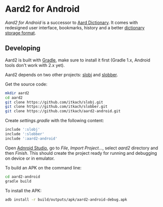 * Aard2 for Android
  /Aard2 for Android/ is a successor to [[http://aarddict.org][Aard Dictionary]]. It
  comes with redesigned user interface, bookmarks, history and a
  better [[https://github.com/itkach/slob][dictionary storage format]].

** Developing

  Aard2 is built with [[http://www.gradle.org][Gradle]], make sure to install it first (Gradle
  1.x, Android tools don't work with 2.x yet).

  Aard2 depends on two other projects: [[https://github.com/itkach/slobj][slobj]] and [[https://github.com/itkach/slobber][slobber]].

  Get the source code:

   #+BEGIN_SRC sh
   mkdir aard2
   cd aard2
   git clone https://github.com/itkach/slobj.git
   git clone https://github.com/itkach/slobber.git
   git clone https://github.com/itkach/aard2-android.git
   #+END_SRC

   Create /settings.gradle/ with the following content:

   #+BEGIN_SRC groovy
   include ':slobj'
   include ':slobber'
   include ':aard2-android'
   #+END_SRC

   Open [[https://developer.android.com/sdk/installing/studio.html][Adnroid Studio]], go to /File/, /Import Project.../, select
   /aard2/ directory and then /Finish/. This should create the project
   ready for running and debugging on device or in emulator.

   To build an APK on the command line:

   #+BEGIN_SRC sh
   cd aard2-android
   gradle build
   #+END_SRC

   To install the APK:

   #+BEGIN_SRC sh
   adb install -r build/outputs/apk/aard2-android-debug.apk
   #+END_SRC

